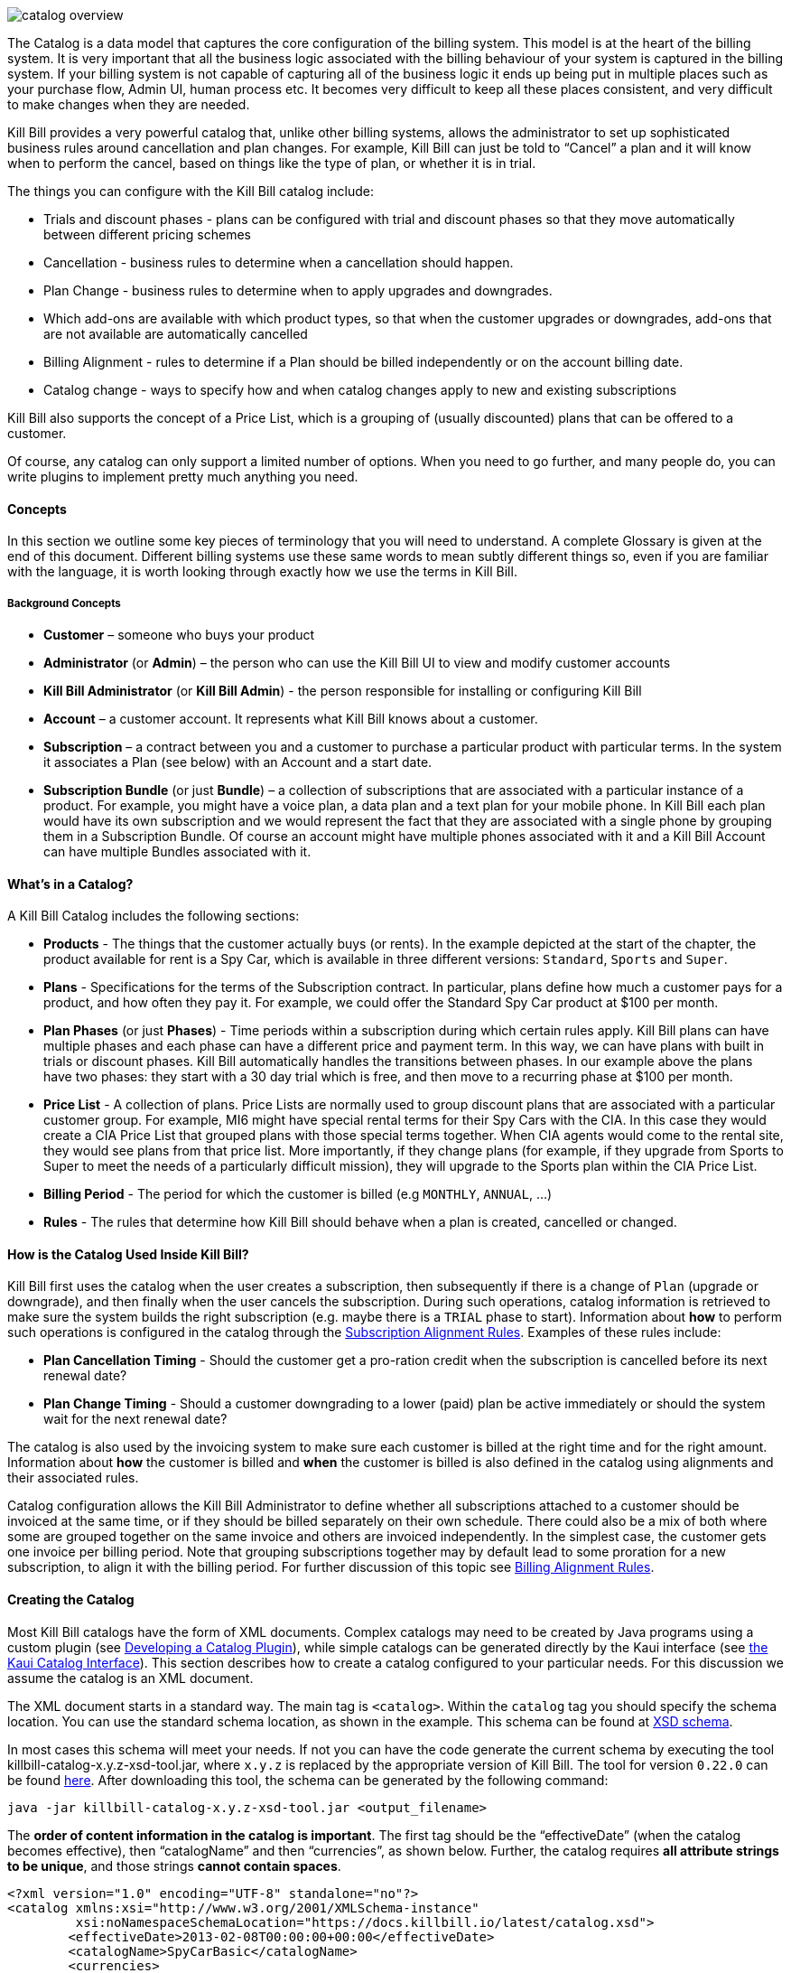 image::../assets/img/subscriptions/catalog_overview.svg[align="center"]

//https://github.com/killbill/killbill-docs/raw/v3/userguide/assets/img/catalog/catalog_overview.png[width=550,align="center"]

The Catalog is a data model that captures the core configuration of the billing system. This model is at the heart of the billing system.
It is very important that all the business logic associated with the billing behaviour of your system is captured in the billing system.
If your billing system is not capable of capturing all of the business logic it ends up being put in multiple places such as your purchase flow, Admin UI, human process etc. It becomes very difficult to keep all these places consistent, and very difficult to make changes when they are needed.

Kill Bill provides a very powerful catalog that, unlike other billing systems, allows the administrator to set up sophisticated business rules around cancellation and plan changes.
For example, Kill Bill can just be told to “Cancel” a plan and it will know when to perform the cancel, based on things like the type of plan, or whether it is in trial.

The things you can configure with the Kill Bill catalog include:

* Trials and discount phases - plans can be configured with trial and discount phases so that they move automatically between different pricing schemes
* Cancellation - business rules to determine when a cancellation should happen.
* Plan Change - business rules to determine when to apply upgrades and downgrades.
* Which add-ons are available with which product types, so that when the customer upgrades or downgrades, add-ons that are not available are automatically cancelled
* Billing Alignment - rules to determine if a Plan should be billed independently or on the account billing date.
* Catalog change - ways to specify how and when catalog changes apply to new and existing subscriptions

Kill Bill also supports the concept of a Price List, which is a grouping of (usually discounted) plans that can be offered to a customer.

Of course, any catalog can only support a limited number of options. When you need to go further, and many people do, you can write plugins to implement pretty much anything you need.


==== Concepts

In this section we outline some key pieces of terminology that you will need to understand. A complete Glossary is given at the end of this document.
Different billing systems use these same words to mean subtly different things so, even if you are familiar with the language, it is worth looking through exactly how we use the terms in Kill Bill.

===== Background Concepts

* *Customer* – someone who buys your product
* *Administrator* (or *Admin*) – the person who can use the Kill Bill UI to view and modify customer accounts
* *Kill Bill Administrator* (or *Kill Bill Admin*) - the person responsible for installing or configuring Kill Bill
* *Account* – a customer account. It represents what Kill Bill knows about a customer.
* *Subscription* – a contract between you and a customer to purchase a particular product with particular terms. In the system it associates a Plan (see below) with an Account and a start date.
* *Subscription Bundle* (or just *Bundle*) – a collection of subscriptions that are associated with a particular instance of a product. For example, you might have a voice plan, a data plan and a text plan for your mobile phone. In Kill Bill each plan would have its own subscription and we would represent the fact that they are associated with a single phone by grouping them in a Subscription Bundle. Of course an account might have multiple phones associated with it and a Kill Bill Account can have multiple Bundles associated with it.

==== What’s in a Catalog?

A Kill Bill Catalog includes the following sections:

* *Products* - The things that the customer actually buys (or rents). In the example depicted at the start of the chapter, the product available for rent is a Spy Car, which is available in three different versions: `Standard`, `Sports` and `Super`.
* *Plans* - Specifications for the terms of the Subscription contract. In particular, plans define how much a customer pays for a product, and how often they pay it. For example, we could offer the Standard Spy Car product at $100 per month.
* *Plan Phases* (or just *Phases*) - Time periods within a subscription during which certain rules apply. Kill Bill plans can have multiple phases and each phase can have a different price and payment term. In this way, we can have plans with built in trials or discount phases. Kill Bill automatically handles the transitions between phases. In our example above the plans have two phases: they start with a 30 day trial which is free, and then move to a recurring phase at $100 per month.
* *Price List* - A collection of plans. Price Lists are normally used to group discount plans that are associated with a particular customer group. For example, MI6 might have special rental terms for their Spy Cars with the CIA. In this case they would create a CIA Price List that grouped plans with those special terms together. When CIA agents would come to the rental site, they would see plans from that price list. More importantly, if they change plans (for example, if they upgrade from Sports to Super to meet the needs of a particularly difficult mission), they will upgrade to the Sports plan within the CIA Price List.
* *Billing Period* - The period for which the customer is billed (e.g `MONTHLY`, `ANNUAL`, ...)
* *Rules* - The rules that determine how Kill Bill should behave when a plan is created, cancelled or changed.


==== How is the Catalog Used Inside Kill Bill?

Kill Bill first uses the catalog when the user creates a subscription, then subsequently if there is a change of `Plan` (upgrade or downgrade), and then finally when the user cancels the subscription. During such operations, catalog information is retrieved to make sure the system builds the right subscription (e.g. maybe there is a `TRIAL` phase to start). Information about **how** to perform such operations is configured in the catalog through the https://docs.killbill.io/latest/userguide_subscription.html#_subscription_alignment_rules[Subscription Alignment Rules]. Examples of these rules include:

* **Plan Cancellation Timing** - Should the customer get a pro-ration credit when the subscription is cancelled before its next renewal date?
* **Plan Change Timing** - Should a customer downgrading to a lower (paid) plan be active immediately or should the system wait for the next renewal date?


The catalog is also used by the invoicing system to make sure each customer is billed at the right time and for the right amount. Information about **how** the customer is billed and **when** the customer is billed is also defined in the catalog using alignments and their associated rules.

Catalog configuration allows the Kill Bill Administrator to define whether all subscriptions attached to a customer should be invoiced at the same time, or if they should be billed separately on their own schedule. There could also be a mix of both where some are grouped together on the same invoice and others are invoiced independently. In the simplest case, the customer gets one invoice per billing period. Note that grouping subscriptions together may by default lead to some proration for a new subscription, to align it with the billing period. For further discussion of this topic see https://docs.killbill.io/latest/userguide_subscription.html#_billing_alignment_rules[Billing Alignment Rules].

==== Creating the Catalog

Most Kill Bill catalogs have the form of XML documents. Complex catalogs may need to be created by Java programs using a custom plugin (see https://docs.killbill.io/latest/catalog_plugin.html[Developing a Catalog Plugin]), while simple catalogs can be generated directly by the Kaui interface (see https://docs.killbill.io/latest/getting_started.html#_modifying_the_catalog[the Kaui Catalog Interface]). This section describes how to create a catalog configured to your particular needs. For this discussion we assume the catalog is an XML document.


The XML document starts in a standard way. The main tag is `<catalog>`. Within the `catalog` tag you should specify the schema location.
You can use the standard schema location, as shown in the example. This schema can be found at https://docs.killbill.io/latest/catalog.xsd[XSD schema].

In most cases this schema will meet your needs. If not you can have the code generate the current schema by executing the tool killbill-catalog-x.y.z-xsd-tool.jar, where `x.y.z` is replaced by the appropriate version of Kill Bill. The tool for version `0.22.0` can be found http://search.maven.org/remotecontent?filepath=org/kill-bill/billing/killbill-catalog/0.22.0/killbill-catalog-0.22.0-xsd-tool.jar[here]. After downloading this tool, the schema can be generated by the following command:

[source,bash]
----
java -jar killbill-catalog-x.y.z-xsd-tool.jar <output_filename>
----

The **order of content information in the catalog is important**. The first tag should be the “effectiveDate” (when the catalog becomes effective), then “catalogName” and then “currencies”, as shown below. Further, the catalog requires **all attribute strings to be unique**, and those strings **cannot contain spaces**.


[source,xml]
----
<?xml version="1.0" encoding="UTF-8" standalone="no"?>
<catalog xmlns:xsi="http://www.w3.org/2001/XMLSchema-instance"
         xsi:noNamespaceSchemaLocation="https://docs.killbill.io/latest/catalog.xsd">
        <effectiveDate>2013-02-08T00:00:00+00:00</effectiveDate>
        <catalogName>SpyCarBasic</catalogName>
        <currencies>
                <currency>USD</currency>
                <currency>GBP</currency>
        </currencies>
        ...
</catalog>
----
